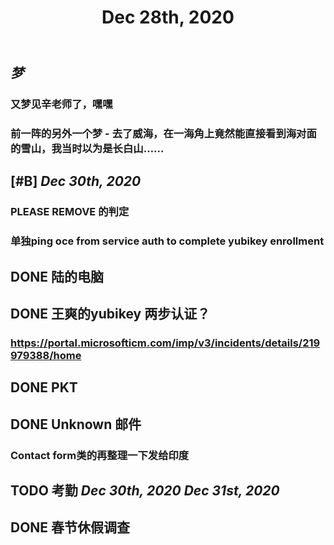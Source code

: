 #+TITLE: Dec 28th, 2020

** [[梦]]
*** 又梦见辛老师了，嘿嘿
*** 前一阵的另外一个梦 - 去了威海，在一海角上竟然能直接看到海对面的雪山，我当时以为是长白山……
** [#B] [[Dec 30th, 2020]]
*** PLEASE REMOVE 的判定
*** 单独ping oce from service auth to complete yubikey enrollment
** DONE 陆的电脑
:PROPERTIES:
:todo: 1609126882903
:done: 1609146909228
:END:
** DONE 王爽的yubikey 两步认证？
:PROPERTIES:
:todo: 1609126903015
:done: 1609146908029
:END:
*** https://portal.microsofticm.com/imp/v3/incidents/details/219979388/home
** DONE PKT
:PROPERTIES:
:todo: 1609129098400
:done: 1609146910777
:END:
** DONE Unknown 邮件
:PROPERTIES:
:todo: 1609131791855
:done: 1609221764413
:END:
*** Contact form类的再整理一下发给印度
** TODO 考勤 [[Dec 30th, 2020]] [[Dec 31st, 2020]] 
SCHEDULED: <2020-12-31 Thu>
** DONE 春节休假调查
:PROPERTIES:
:todo: 1609147456143
:done: 1609221765615
:END:
